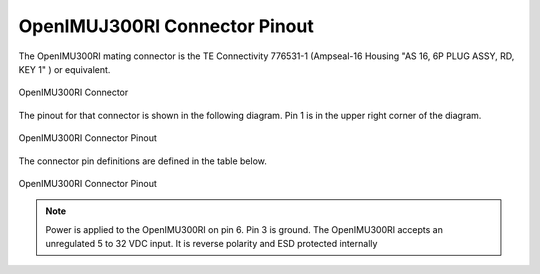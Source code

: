 OpenIMUJ300RI Connector Pinout
==============================

.. contents:: Contents
    :local:


The OpenIMU300RI mating connector is the TE Connectivity 776531-1 (Ampseal-16 Housing "AS 16, 6P PLUG ASSY, RD, KEY 1" ) 
or equivalent.


.. figure::  _images/AMPSEAL16.png
    :align: center

    OpenIMU300RI Connector


The pinout for that connector is shown in the following diagram.  
Pin 1 is in the upper right corner of the diagram.


.. figure::  _images/OpenIMU300RI_CAN_PinDiagram.png
    :align: center

    OpenIMU300RI Connector Pinout


The connector pin definitions are defined in the table below.


.. figure::  _images/OpenIMU300RI_CAN_PinDefinition.png
    :align: center

    OpenIMU300RI Connector Pinout


.. note::

    Power is applied to the OpenIMU300RI on pin 6. Pin 3 is ground.  The OpenIMU300RI 
    accepts an unregulated 5 to 32 VDC input. It is reverse polarity and ESD protected internally



